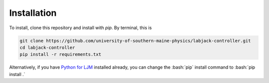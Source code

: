 ============
Installation
============
.. role:: bash(code)
   :language: bash

To install, clone this repository and install with `pip`. By terminal, this is

.. code-block:: bash

    git clone https://github.com/university-of-southern-maine-physics/labjack-controller.git
    cd labjack-controller
    pip install -r requirements.txt

Alternatively, if you have `Python for LJM <https://labjack.com/support/software/installers/ljm>`_ installed already, you can change the :bash:`pip` install command to :bash:`pip install .`
